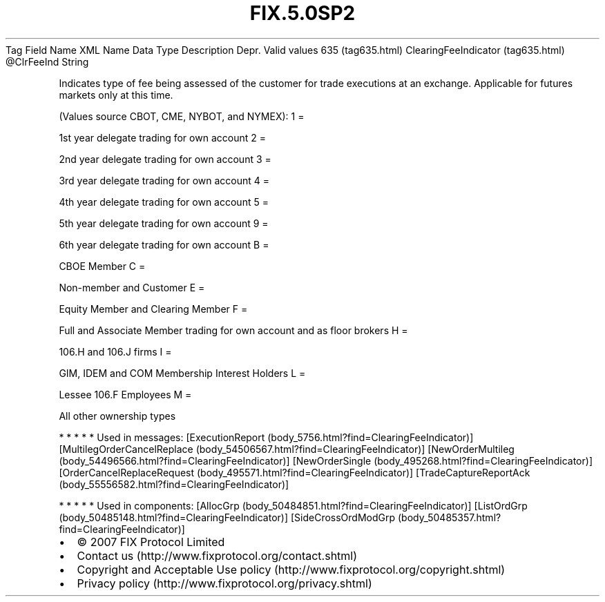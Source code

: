 .TH FIX.5.0SP2 "" "" "Tag #635"
Tag
Field Name
XML Name
Data Type
Description
Depr.
Valid values
635 (tag635.html)
ClearingFeeIndicator (tag635.html)
\@ClrFeeInd
String
.PP
Indicates type of fee being assessed of the customer for trade
executions at an exchange. Applicable for futures markets only at
this time.
.PP
(Values source CBOT, CME, NYBOT, and NYMEX):
1
=
.PP
1st year delegate trading for own account
2
=
.PP
2nd year delegate trading for own account
3
=
.PP
3rd year delegate trading for own account
4
=
.PP
4th year delegate trading for own account
5
=
.PP
5th year delegate trading for own account
9
=
.PP
6th year delegate trading for own account
B
=
.PP
CBOE Member
C
=
.PP
Non-member and Customer
E
=
.PP
Equity Member and Clearing Member
F
=
.PP
Full and Associate Member trading for own account and as floor
brokers
H
=
.PP
106.H and 106.J firms
I
=
.PP
GIM, IDEM and COM Membership Interest Holders
L
=
.PP
Lessee 106.F Employees
M
=
.PP
All other ownership types
.PP
   *   *   *   *   *
Used in messages:
[ExecutionReport (body_5756.html?find=ClearingFeeIndicator)]
[MultilegOrderCancelReplace (body_54506567.html?find=ClearingFeeIndicator)]
[NewOrderMultileg (body_54496566.html?find=ClearingFeeIndicator)]
[NewOrderSingle (body_495268.html?find=ClearingFeeIndicator)]
[OrderCancelReplaceRequest (body_495571.html?find=ClearingFeeIndicator)]
[TradeCaptureReportAck (body_55556582.html?find=ClearingFeeIndicator)]
.PP
   *   *   *   *   *
Used in components:
[AllocGrp (body_50484851.html?find=ClearingFeeIndicator)]
[ListOrdGrp (body_50485148.html?find=ClearingFeeIndicator)]
[SideCrossOrdModGrp (body_50485357.html?find=ClearingFeeIndicator)]

.PD 0
.P
.PD

.PP
.PP
.IP \[bu] 2
© 2007 FIX Protocol Limited
.IP \[bu] 2
Contact us (http://www.fixprotocol.org/contact.shtml)
.IP \[bu] 2
Copyright and Acceptable Use policy (http://www.fixprotocol.org/copyright.shtml)
.IP \[bu] 2
Privacy policy (http://www.fixprotocol.org/privacy.shtml)
